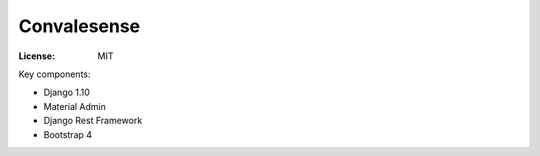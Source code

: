 Convalesense
============

.. image:: https://img.shields.io/badge/built%20with-Cookiecutter%20Django-ff69b4.svg
     :target: https://github.com/pydanny/cookiecutter-django/
     :alt: Built with Cookiecutter Django

:License: MIT

Key components:

* Django 1.10
* Material Admin
* Django Rest Framework
* Bootstrap 4

